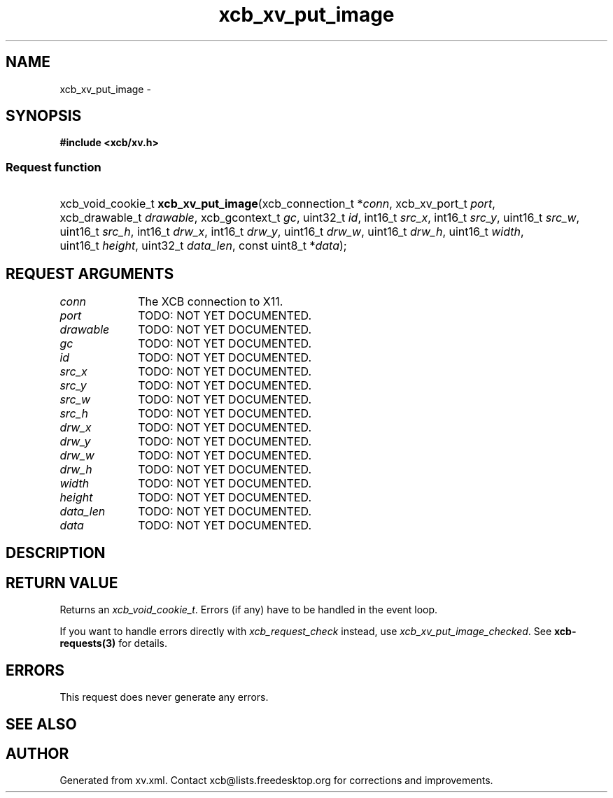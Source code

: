 .TH xcb_xv_put_image 3  2015-09-16 "XCB" "XCB Requests"
.ad l
.SH NAME
xcb_xv_put_image \- 
.SH SYNOPSIS
.hy 0
.B #include <xcb/xv.h>
.SS Request function
.HP
xcb_void_cookie_t \fBxcb_xv_put_image\fP(xcb_connection_t\ *\fIconn\fP, xcb_xv_port_t\ \fIport\fP, xcb_drawable_t\ \fIdrawable\fP, xcb_gcontext_t\ \fIgc\fP, uint32_t\ \fIid\fP, int16_t\ \fIsrc_x\fP, int16_t\ \fIsrc_y\fP, uint16_t\ \fIsrc_w\fP, uint16_t\ \fIsrc_h\fP, int16_t\ \fIdrw_x\fP, int16_t\ \fIdrw_y\fP, uint16_t\ \fIdrw_w\fP, uint16_t\ \fIdrw_h\fP, uint16_t\ \fIwidth\fP, uint16_t\ \fIheight\fP, uint32_t\ \fIdata_len\fP, const uint8_t\ *\fIdata\fP);
.br
.hy 1
.SH REQUEST ARGUMENTS
.IP \fIconn\fP 1i
The XCB connection to X11.
.IP \fIport\fP 1i
TODO: NOT YET DOCUMENTED.
.IP \fIdrawable\fP 1i
TODO: NOT YET DOCUMENTED.
.IP \fIgc\fP 1i
TODO: NOT YET DOCUMENTED.
.IP \fIid\fP 1i
TODO: NOT YET DOCUMENTED.
.IP \fIsrc_x\fP 1i
TODO: NOT YET DOCUMENTED.
.IP \fIsrc_y\fP 1i
TODO: NOT YET DOCUMENTED.
.IP \fIsrc_w\fP 1i
TODO: NOT YET DOCUMENTED.
.IP \fIsrc_h\fP 1i
TODO: NOT YET DOCUMENTED.
.IP \fIdrw_x\fP 1i
TODO: NOT YET DOCUMENTED.
.IP \fIdrw_y\fP 1i
TODO: NOT YET DOCUMENTED.
.IP \fIdrw_w\fP 1i
TODO: NOT YET DOCUMENTED.
.IP \fIdrw_h\fP 1i
TODO: NOT YET DOCUMENTED.
.IP \fIwidth\fP 1i
TODO: NOT YET DOCUMENTED.
.IP \fIheight\fP 1i
TODO: NOT YET DOCUMENTED.
.IP \fIdata_len\fP 1i
TODO: NOT YET DOCUMENTED.
.IP \fIdata\fP 1i
TODO: NOT YET DOCUMENTED.
.SH DESCRIPTION
.SH RETURN VALUE
Returns an \fIxcb_void_cookie_t\fP. Errors (if any) have to be handled in the event loop.

If you want to handle errors directly with \fIxcb_request_check\fP instead, use \fIxcb_xv_put_image_checked\fP. See \fBxcb-requests(3)\fP for details.
.SH ERRORS
This request does never generate any errors.
.SH SEE ALSO
.SH AUTHOR
Generated from xv.xml. Contact xcb@lists.freedesktop.org for corrections and improvements.
